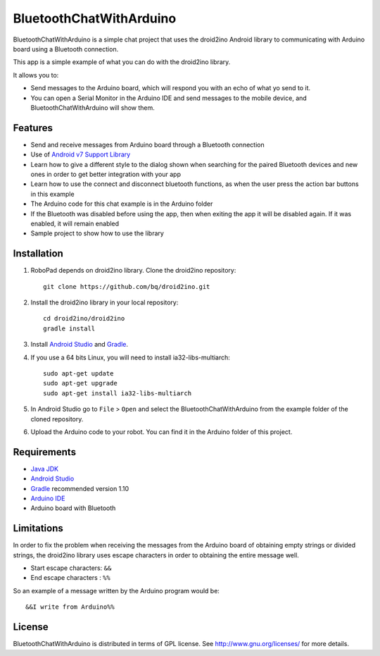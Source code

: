 ========================
BluetoothChatWithArduino
========================

BluetoothChatWithArduino is a simple chat project that uses the droid2ino Android library to communicating with Arduino board using a Bluetooth connection.

This app is a simple example of what you can do with the droid2ino library.

It allows you to:

* Send messages to the Arduino board, which will respond you with an echo of what yo send to it. 

* You can open a Serial Monitor in the Arduino IDE and send messages to the mobile device, and BluetoothChatWithArduino will show them.



Features
========

* Send and receive messages from Arduino board through a Bluetooth connection

* Use of `Android v7 Support Library  <http://developer.android.com/tools/support-library/features.html#v7>`_

* Learn how to give a different style to the dialog shown when searching for the paired Bluetooth devices and new ones in order to get better integration with your app

* Learn how to use the connect and disconnect bluetooth functions, as when the user press the action bar buttons in this example

* The Arduino code for this chat example is in the Arduino folder

* If the Bluetooth was disabled before using the app, then when exiting the app it will be disabled again. If it was enabled, it will remain enabled

* Sample project to show how to use the library


Installation
============

#. RoboPad depends on droid2ino library. Clone the droid2ino repository::

    git clone https://github.com/bq/droid2ino.git

#. Install the droid2ino library in your local repository::
  
    cd droid2ino/droid2ino
    gradle install


#. Install `Android Studio <https://developer.android.com/sdk/installing/studio.html>`_ and `Gradle <http://www.gradle.org/downloads>`_.

#. If you use a 64 bits Linux, you will need to install ia32-libs-multiarch::

	sudo apt-get update
	sudo apt-get upgrade
	sudo apt-get install ia32-libs-multiarch 


#. In Android Studio go to ``File`` > ``Open`` and select the BluetoothChatWithArduino from the example folder of the cloned repository.

#. Upload the Arduino code to your robot. You can find it in the Arduino folder of this project.



Requirements
============

- `Java JDK <http://www.oracle.com/technetwork/es/java/javase/downloads/jdk7-downloads-1880260.html>`_ 

- `Android Studio <https://developer.android.com/sdk/installing/studio.html>`_ 

- `Gradle <http://www.gradle.org/downloads>`_ recommended version 1.10
  
- `Arduino IDE <http://arduino.cc/en/Main/Software#.UzBT5HX5Pj4>`_ 

- Arduino board with Bluetooth


Limitations
===========

In order to fix the problem when receiving the messages from the Arduino board of obtaining empty strings or divided strings, the droid2ino library uses escape characters in order to obtaining the entire message well.
 
- Start escape characters: ``&&`` 

- End escape characters : ``%%``

So an example of a message written by the Arduino program would be::

	&&I write from Arduino%%


License
=======

BluetoothChatWithArduino is distributed in terms of GPL license. See http://www.gnu.org/licenses/ for more details.

